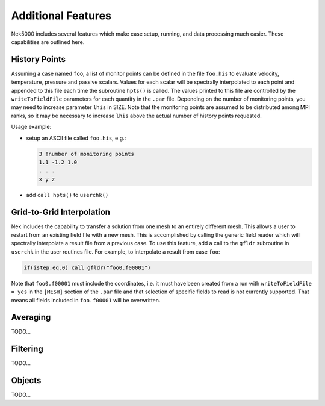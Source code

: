 ===================
Additional Features
===================

Nek5000 includes several features which make case setup, running, and data processing much easier.  
These capabilities are outlined here.

.. _features_his:

--------------
History Points    
--------------

Assuming a case named ``foo``, a list of monitor points can be defined in the file ``foo.his`` to evaluate velocity, temperature, pressure and passive scalars. 
Values for each scalar will be spectrally interpolated to each point and appended to this file each time the subroutine ``hpts()`` is called. 
The values printed to this file are controlled by the ``writeToFieldFile`` parameters for each quantity in the ``.par`` file.
Depending on the number of monitoring points, you may need to increase parameter ``lhis`` in SIZE.
Note that the monitoring points are assumed to be distributed among MPI ranks, so it may be necessary to increase ``lhis`` above the actual number of history points requested.

Usage example:

- setup an ASCII file called ``foo.his``, e.g.:

  .. code-block:: none

     3 !number of monitoring points
     1.1 -1.2 1.0
     . . .
     x y z

- add ``call hpts()`` to ``userchk()``

--------------------------
Grid-to-Grid Interpolation
--------------------------
.. _features_gfldr:

Nek includes the capability to transfer a solution from one mesh to an entirely different mesh.
This allows a user to restart from an existing field file with a new mesh. 
This is accomplished by calling the generic field reader which will spectrally interpolate a result file from a previous case.
To use this feature, add a call to the ``gfldr`` subroutine in ``userchk`` in the user routines file.
For example, to interpolate a result from case ``foo``:

.. code-block:: fortran
  
  if(istep.eq.0) call gfldr("foo0.f00001")

Note that ``foo0.f00001`` must include the coordinates, i.e. it must have been created from a run with ``writeToFieldFile = yes`` in the ``[MESH]`` section of the ``.par`` file and that selection of specific fields to read is not currently supported.
That means all fields included in ``foo.f00001`` will be overwritten.

---------------
Averaging
---------------
.. _features_avg:

.. call ``avg_all`` in userchk

TODO...

------------------
Filtering
------------------
.. _features_filt:

TODO...

------------------
Objects
------------------
.. _features_obj:

TODO...


